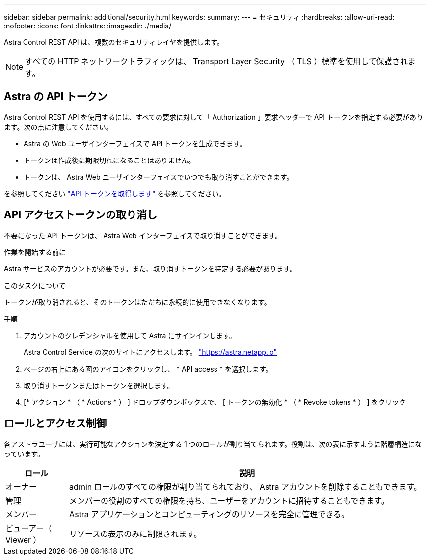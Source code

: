 ---
sidebar: sidebar 
permalink: additional/security.html 
keywords:  
summary:  
---
= セキュリティ
:hardbreaks:
:allow-uri-read: 
:nofooter: 
:icons: font
:linkattrs: 
:imagesdir: ./media/


[role="lead"]
Astra Control REST API は、複数のセキュリティレイヤを提供します。


NOTE: すべての HTTP ネットワークトラフィックは、 Transport Layer Security （ TLS ）標準を使用して保護されます。



== Astra の API トークン

Astra Control REST API を使用するには、すべての要求に対して「 Authorization 」要求ヘッダーで API トークンを指定する必要があります。次の点に注意してください。

* Astra の Web ユーザインターフェイスで API トークンを生成できます。
* トークンは作成後に期限切れになることはありません。
* トークンは、 Astra Web ユーザインターフェイスでいつでも取り消すことができます。


を参照してください link:../get-started/get_api_token.html["API トークンを取得します"] を参照してください。



== API アクセストークンの取り消し

不要になった API トークンは、 Astra Web インターフェイスで取り消すことができます。

.作業を開始する前に
Astra サービスのアカウントが必要です。また、取り消すトークンを特定する必要があります。

.このタスクについて
トークンが取り消されると、そのトークンはただちに永続的に使用できなくなります。

.手順
. アカウントのクレデンシャルを使用して Astra にサインインします。
+
Astra Control Service の次のサイトにアクセスします。 https://astra.netapp.io/["https://astra.netapp.io"^]

. ページの右上にある図のアイコンをクリックし、 * API access * を選択します。
. 取り消すトークンまたはトークンを選択します。
. [* アクション * （ * Actions * ） ] ドロップダウンボックスで、 [ トークンの無効化 * （ * Revoke tokens * ） ] をクリック




== ロールとアクセス制御

各アストラユーザには、実行可能なアクションを決定する 1 つのロールが割り当てられます。役割は、次の表に示すように階層構造になっています。

[cols="15,85"]
|===
| ロール | 説明 


| オーナー | admin ロールのすべての権限が割り当てられており、 Astra アカウントを削除することもできます。 


| 管理 | メンバーの役割のすべての権限を持ち、ユーザーをアカウントに招待することもできます。 


| メンバー | Astra アプリケーションとコンピューティングのリソースを完全に管理できる。 


| ビューアー（ Viewer ） | リソースの表示のみに制限されます。 
|===